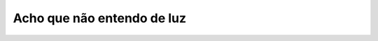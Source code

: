 Acho que não entendo de luz
===========================

.. photo:: ./imgs/sombra-casa-polonio.jpg
   :date: 2018-10-06
